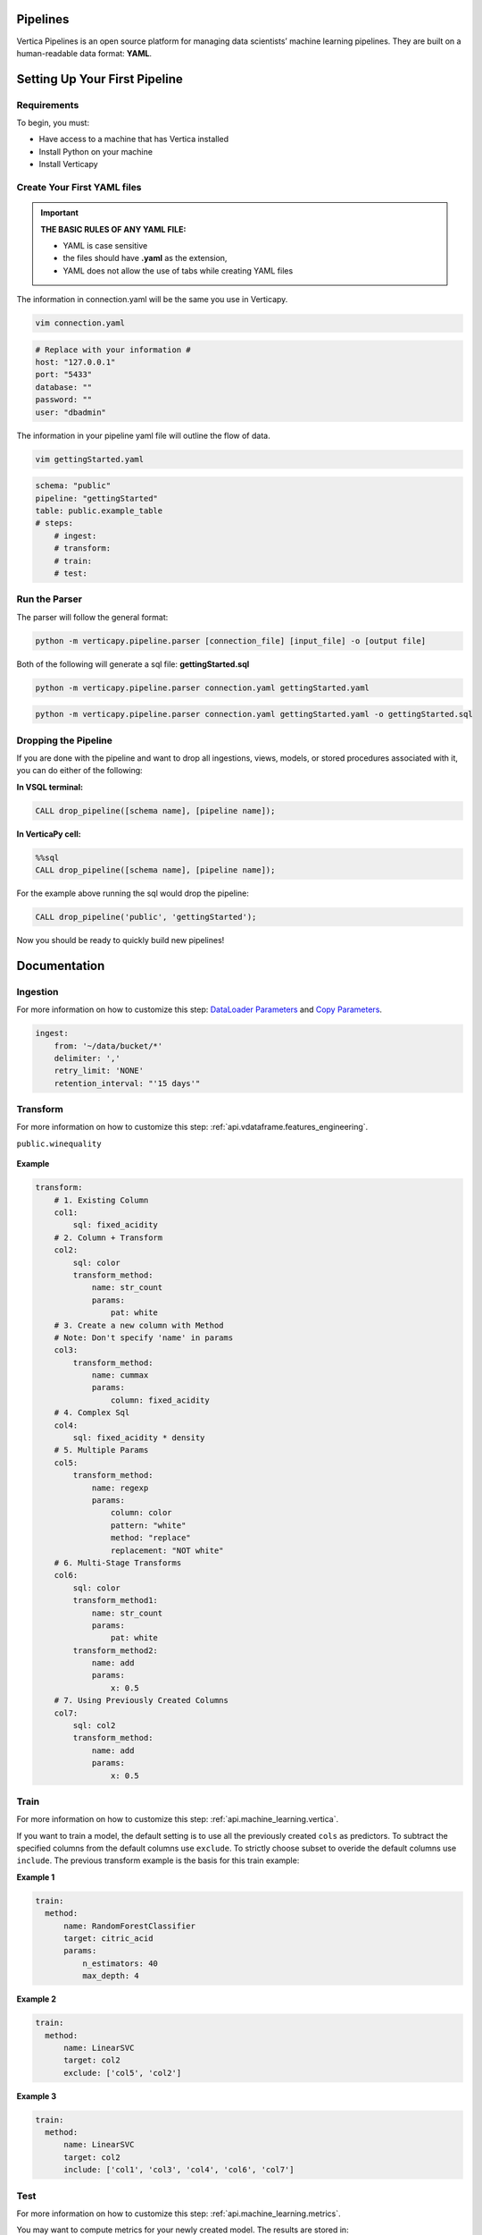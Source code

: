 =========
Pipelines
=========

Vertica Pipelines is an open source platform for managing data
scientists’ machine learning pipelines. They are built on a
human-readable data format: **YAML**.

==============================
Setting Up Your First Pipeline
==============================

Requirements
~~~~~~~~~~~~
To begin, you must:
 
* Have access to a machine that has Vertica installed
* Install Python on your machine
* Install Verticapy

Create Your First YAML files
~~~~~~~~~~~~~~~~~~~~~~~~~~~~


.. important::
   
   **THE BASIC RULES OF ANY YAML FILE:**
   
   - YAML is case sensitive
   - the files should have **.yaml** as the extension, 
   - YAML does not allow the use of tabs while creating YAML files

The information in connection.yaml will be the same you use in Verticapy.

.. code:: bash

   vim connection.yaml

.. code:: yaml

   # Replace with your information #
   host: "127.0.0.1"
   port: "5433"
   database: ""
   password: ""
   user: "dbadmin"

The information in your pipeline yaml file will outline the flow of data.

.. code:: bash

   vim gettingStarted.yaml

.. code:: yaml

   schema: "public"
   pipeline: "gettingStarted"
   table: public.example_table
   # steps:
       # ingest: 
       # transform: 
       # train:
       # test:

Run the Parser
~~~~~~~~~~~~~~
 
The parser will follow the general format:

.. code:: bash

    python -m verticapy.pipeline.parser [connection_file] [input_file] -o [output file]

Both of the following will generate a sql file: **gettingStarted.sql**

.. code:: bash

   python -m verticapy.pipeline.parser connection.yaml gettingStarted.yaml

.. code:: bash

   python -m verticapy.pipeline.parser connection.yaml gettingStarted.yaml -o gettingStarted.sql

Dropping the Pipeline
~~~~~~~~~~~~~~~~~~~~~
 
If you are done with the pipeline and want to drop all ingestions, views, models, or stored procedures associated with it, you can do either of the following:

**In VSQL terminal:**

.. code:: bash

   CALL drop_pipeline([schema name], [pipeline name]);
 
**In VerticaPy cell:**

.. code:: sql

   %%sql
   CALL drop_pipeline([schema name], [pipeline name]);

  
For the example above running the sql would drop the pipeline:

.. code:: bash

    CALL drop_pipeline('public', 'gettingStarted');

Now you should be ready to quickly build new pipelines!

=============
Documentation
=============

Ingestion
~~~~~~~~~

For more information on how to customize this step: `DataLoader Parameters <https://docs.vertica.com/latest/en/sql-reference/statements/create-statements/create-data-loader/#arguments>`__ and `Copy Parameters <https://docs.vertica.com/latest/en/sql-reference/statements/copy/>`__.

.. code:: yaml

     ingest:
         from: '~/data/bucket/*'
         delimiter: ','
         retry_limit: 'NONE'
         retention_interval: "'15 days'"

Transform
~~~~~~~~~

For more information on how to customize this step: :ref:`api.vdataframe.features_engineering`.

``public.winequality``

    .. ipython:: python
        :suppress:

        from verticapy.datasets import load_winequality
        html_file = open("SPHINX_DIRECTORY/figures/datasets_loaders_load_winequality.html", "w")
        html_file.write(load_winequality()["density", "pH", "color", "fixed_acidity"]._repr_html_())
        html_file.close()

    .. raw:: html
        :file: SPHINX_DIRECTORY/figures/datasets_loaders_load_winequality.html
        
 

**Example**

.. code:: yaml

   transform:
       # 1. Existing Column
       col1:
           sql: fixed_acidity
       # 2. Column + Transform
       col2:
           sql: color
           transform_method:
               name: str_count
               params:
                   pat: white
       # 3. Create a new column with Method
       # Note: Don't specify 'name' in params
       col3:
           transform_method:
               name: cummax
               params:
                   column: fixed_acidity
       # 4. Complex Sql
       col4:
           sql: fixed_acidity * density
       # 5. Multiple Params
       col5:
           transform_method:
               name: regexp
               params:
                   column: color
                   pattern: "white"
                   method: "replace"
                   replacement: "NOT white"
       # 6. Multi-Stage Transforms
       col6:
           sql: color
           transform_method1:
               name: str_count
               params:
                   pat: white
           transform_method2:
               name: add
               params:
                   x: 0.5
       # 7. Using Previously Created Columns
       col7:
           sql: col2
           transform_method:
               name: add
               params:
                   x: 0.5

Train
~~~~~

For more information on how to customize this step: :ref:`api.machine_learning.vertica`. 

If you want to train a model, the default setting is to use all the previously created ``cols`` as predictors.
To subtract the specified columns from the default columns use ``exclude``.
To strictly choose subset to overide the default columns use ``include``.
The previous transform example is the basis for this train example:

**Example 1**

.. code:: yaml

     train:    
       method:
           name: RandomForestClassifier
           target: citric_acid
           params:
               n_estimators: 40
               max_depth: 4

**Example 2**

.. code:: yaml

     train:    
       method:
           name: LinearSVC
           target: col2
           exclude: ['col5', 'col2']

**Example 3**

.. code:: yaml

     train:    
       method:
           name: LinearSVC
           target: col2
           include: ['col1', 'col3', 'col4', 'col6', 'col7']

Test
~~~~
For more information on how to customize this step: :ref:`api.machine_learning.metrics`.

You may want to compute metrics for your newly created model. The results are stored in:

``[schema].[pipeline_name]_METRIC_TABLE``

**Example 1**

.. code:: yaml

     test:
       metric1: 
           name: accuracy_score
           y_true: quality
           y_score: prediction
       metric2: 
           name: r2_score
           y_true: quality
           y_score: prediction
       metric3: 
           name: max_error
           y_true: quality
           y_score: prediction


``public.example_METRIC_TABLE``

    .. ipython:: python
        :suppress:

        import verticapy as vp
	vdf = vp.vDataFrame(
		{
			"metric_name": ['accuracy_score', 'r2_score', 'max_error'],
			"metric": [0.0, 0.188352265031045, 3.49495733261932],
		},
	)
        html_file = open("SPHINX_DIRECTORY/figures/pipeline_metric_table.html", "w")
        html_file.write(vdf._repr_html_())
        html_file.close()

    .. raw:: html
        :file: SPHINX_DIRECTORY/figures/pipeline_metric_table.html

Scheduler
~~~~~~~~~

For more information to on how to customize this step: `Cron Wiki <https://en.wikipedia.org/wiki/Cron>`__ and `Vertica Schedulers <https://docs.vertica.com/latest/en/sql-reference/statements/create-statements/create-schedule/>`__.

If you would like the ``ingestion`` or ``train`` steps to continously update on a set
schedule use the ``schedule`` key. The schedule follows the cron format.

**Example 1**

.. code:: yaml

     train:
       method:
           name: RandomForestClassifier
           target: survived
           params:
               n_estimators: 40
               max_depth: 4
       schedule: "* * * * *"

**Example 2**

.. code:: yaml

     ingest:
         from: '/bucket/*'
         delimiter: ','
         schedule: "* * * * *"
